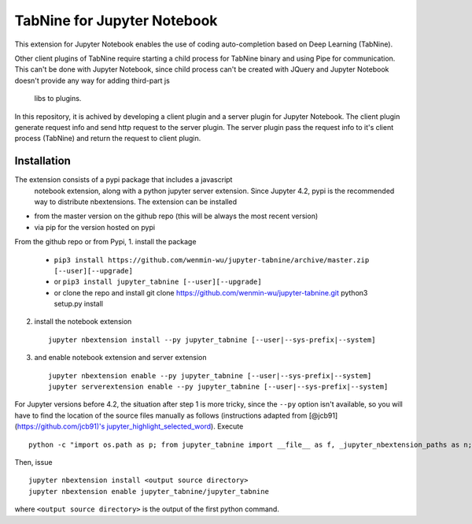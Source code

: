 TabNine for Jupyter Notebook
=====
This extension for Jupyter Notebook enables the use of 
coding auto-completion based on Deep Learning (TabNine).

Other client plugins of TabNine require starting a child process for TabNine binary
and using Pipe for communication. This can't be done with Jupyter Notebook, since child process 
can't be created with JQuery and Jupyter Notebook doesn't provide any way for adding third-part js
 libs to plugins.

In this repository, it is achived by developing a client plugin and a server plugin for Jupyter Notebook.
The client plugin generate request info and send http request to the server plugin. 
The server plugin pass the request info to it's client process (TabNine) and return the request to client plugin.

Installation
------------
The extension consists of a pypi package that includes a javascript
 notebook extension, along with a python jupyter server extension.
 Since Jupyter 4.2, pypi is the recommended way to distribute nbextensions.
 The extension can be installed

- from the master version on the github repo (this will be always the most recent version)
- via pip for the version hosted on pypi

From the github repo or from Pypi,
1. install the package

   -  ``pip3 install https://github.com/wenmin-wu/jupyter-tabnine/archive/master.zip [--user][--upgrade]``
   -  or ``pip3 install jupyter_tabnine [--user][--upgrade]``
   -  or clone the repo and install git clone
      https://github.com/wenmin-wu/jupyter-tabnine.git python3
      setup.py install

2. install the notebook extension

   ::

       jupyter nbextension install --py jupyter_tabnine [--user|--sys-prefix|--system]

3. and enable notebook extension and server extension

   ::

       jupyter nbextension enable --py jupyter_tabnine [--user|--sys-prefix|--system]
       jupyter serverextension enable --py jupyter_tabnine [--user|--sys-prefix|--system]

For Jupyter versions before 4.2, the situation after step 1 is more
tricky, since the ``--py`` option isn't available, so you will have to
find the location of the source files manually as follows (instructions
adapted from [@jcb91](https://github.com/jcb91)'s
`jupyter\_highlight\_selected\_word <https://github.com/jcb91/jupyter_highlight_selected_word>`__).
Execute

::

    python -c "import os.path as p; from jupyter_tabnine import __file__ as f, _jupyter_nbextension_paths as n; print(p.normpath(p.join(p.dirname(f), n()[0]['src'])))"

Then, issue

::

    jupyter nbextension install <output source directory>
    jupyter nbextension enable jupyter_tabnine/jupyter_tabnine

where ``<output source directory>`` is the output of the first python
command.
